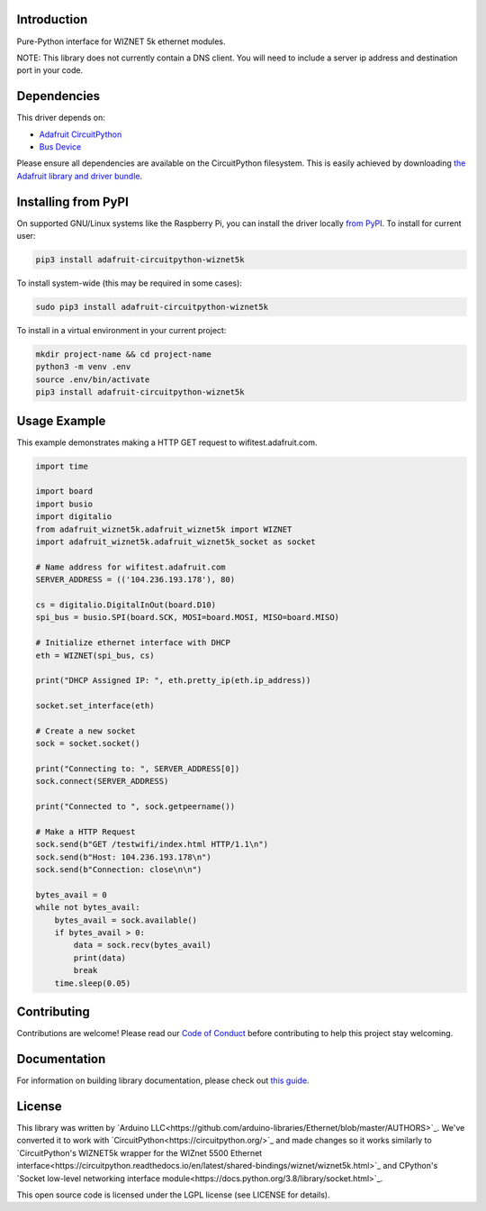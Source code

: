 Introduction
============

.. image:: https://readthedocs.org/projects/adafruit-circuitpython-wiznet5k/badge/?version=latest
    :target: https://circuitpython.readthedocs.io/projects/wiznet5k/en/latest/
    :alt: Documentation Status

.. image:: https://img.shields.io/discord/327254708534116352.svg
    :target: https://discord.gg/nBQh6qu
    :alt: Discord

.. image:: https://github.com/adafruit/Adafruit_CircuitPython_Wiznet5k/workflows/Build%20CI/badge.svg
    :target: https://github.com/adafruit/Adafruit_CircuitPython_Wiznet5k/actions
    :alt: Build Status

Pure-Python interface for WIZNET 5k ethernet modules.

NOTE: This library does not currently contain a DNS client. You will need to include a server ip address and destination port in your code.

Dependencies
=============
This driver depends on:

* `Adafruit CircuitPython <https://github.com/adafruit/circuitpython>`_
* `Bus Device <https://github.com/adafruit/Adafruit_CircuitPython_BusDevice>`_

Please ensure all dependencies are available on the CircuitPython filesystem.
This is easily achieved by downloading
`the Adafruit library and driver bundle <https://circuitpython.org/libraries>`_.

Installing from PyPI
=====================
On supported GNU/Linux systems like the Raspberry Pi, you can install the driver locally `from
PyPI <https://pypi.org/project/adafruit-circuitpython-wiznet5k/>`_. To install for current user:

.. code-block:: shell

    pip3 install adafruit-circuitpython-wiznet5k

To install system-wide (this may be required in some cases):

.. code-block:: shell

    sudo pip3 install adafruit-circuitpython-wiznet5k

To install in a virtual environment in your current project:

.. code-block:: shell

    mkdir project-name && cd project-name
    python3 -m venv .env
    source .env/bin/activate
    pip3 install adafruit-circuitpython-wiznet5k

Usage Example
=============
This example demonstrates making a HTTP GET request to
wifitest.adafruit.com.

.. code-block:: python

    import time

    import board
    import busio
    import digitalio
    from adafruit_wiznet5k.adafruit_wiznet5k import WIZNET
    import adafruit_wiznet5k.adafruit_wiznet5k_socket as socket

    # Name address for wifitest.adafruit.com
    SERVER_ADDRESS = (('104.236.193.178'), 80)

    cs = digitalio.DigitalInOut(board.D10)
    spi_bus = busio.SPI(board.SCK, MOSI=board.MOSI, MISO=board.MISO)

    # Initialize ethernet interface with DHCP
    eth = WIZNET(spi_bus, cs)

    print("DHCP Assigned IP: ", eth.pretty_ip(eth.ip_address))

    socket.set_interface(eth)

    # Create a new socket
    sock = socket.socket()

    print("Connecting to: ", SERVER_ADDRESS[0])
    sock.connect(SERVER_ADDRESS)

    print("Connected to ", sock.getpeername())

    # Make a HTTP Request
    sock.send(b"GET /testwifi/index.html HTTP/1.1\n")
    sock.send(b"Host: 104.236.193.178\n")
    sock.send(b"Connection: close\n\n")

    bytes_avail = 0
    while not bytes_avail:
        bytes_avail = sock.available()
        if bytes_avail > 0:
            data = sock.recv(bytes_avail)
            print(data)
            break
        time.sleep(0.05)

Contributing
============

Contributions are welcome! Please read our `Code of Conduct
<https://github.com/adafruit/Adafruit_CircuitPython_Wiznet5k/blob/master/CODE_OF_CONDUCT.md>`_
before contributing to help this project stay welcoming.

Documentation
=============

For information on building library documentation, please check out `this guide <https://learn.adafruit.com/creating-and-sharing-a-circuitpython-library/sharing-our-docs-on-readthedocs#sphinx-5-1>`_.

License
=============

This library was written by `Arduino LLC<https://github.com/arduino-libraries/Ethernet/blob/master/AUTHORS>`_. We've converted it to work
with `CircuitPython<https://circuitpython.org/>`_ and made changes so it works similarly to `CircuitPython's WIZNET5k wrapper for the WIZnet
5500 Ethernet interface<https://circuitpython.readthedocs.io/en/latest/shared-bindings/wiznet/wiznet5k.html>`_ and CPython's `Socket low-level
networking interface module<https://docs.python.org/3.8/library/socket.html>`_.

This open source code is licensed under the LGPL license (see LICENSE for details).